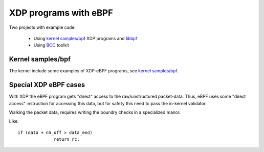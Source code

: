 ======================
XDP programs with eBPF
======================

Two projects with example code:

 * Using `kernel samples/bpf`_ XDP programs and libbpf_

 * Using BCC_ toolkit

.. _kernel samples/bpf:
   https://github.com/torvalds/linux/blob/master/samples/bpf/

.. _libbpf:
   https://github.com/torvalds/linux/blob/master/tools/lib/bpf/

.. _BCC: https://github.com/iovisor/bcc/blob/master/README.md


Kernel samples/bpf
------------------

The kernel include some examples of XDP-eBPF programs,
see `kernel samples/bpf`_.




Special XDP eBPF cases
----------------------

With XDP the eBPF program gets "direct" access to the raw/unstructured
packet-data.  Thus, eBPF uses some "direct access" instruction for
accessing this data, but for safety this need to pass the in-kernel
validator.

Walking the packet data, requires writing the boundry checks in a
specialized manor.

Like::

  if (data + nh_off > data_end)
		return rc;


